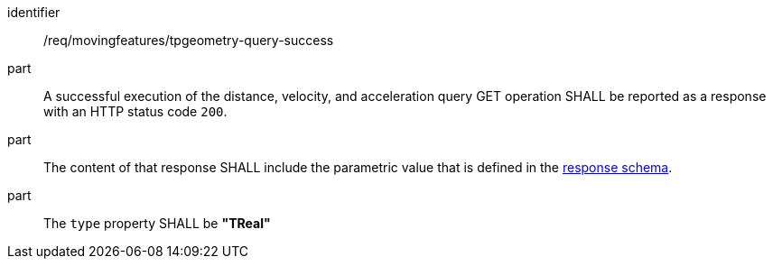 ////
[[req_mf-tpgeometry-query-response-get]]
[width="90%",cols="2,6a",options="header"]
|===
^|*Requirement {counter:req-id}* |*/req/movingfeatures/tpgeometry-query-success*
^|A |A successful execution of the distance, velocity, and acceleration query GET operation SHALL be reported as a response with an HTTP status code `200`.
^|B |The content of that response SHALL include the parametric value that is defined in the <<tproperty-schema,response schema>>.
^|C |The `type` property SHALL be *"TReal"*
|===
////

[[req_mf-tpgeometry-query-response-get]]
[requirement]
====
[%metadata]
identifier:: /req/movingfeatures/tpgeometry-query-success
part:: A successful execution of the distance, velocity, and acceleration query GET operation SHALL be reported as a response with an HTTP status code `200`.
part:: The content of that response SHALL include the parametric value that is defined in the <<tproperty-schema,response schema>>.
part:: The `type` property SHALL be *"TReal"*
====